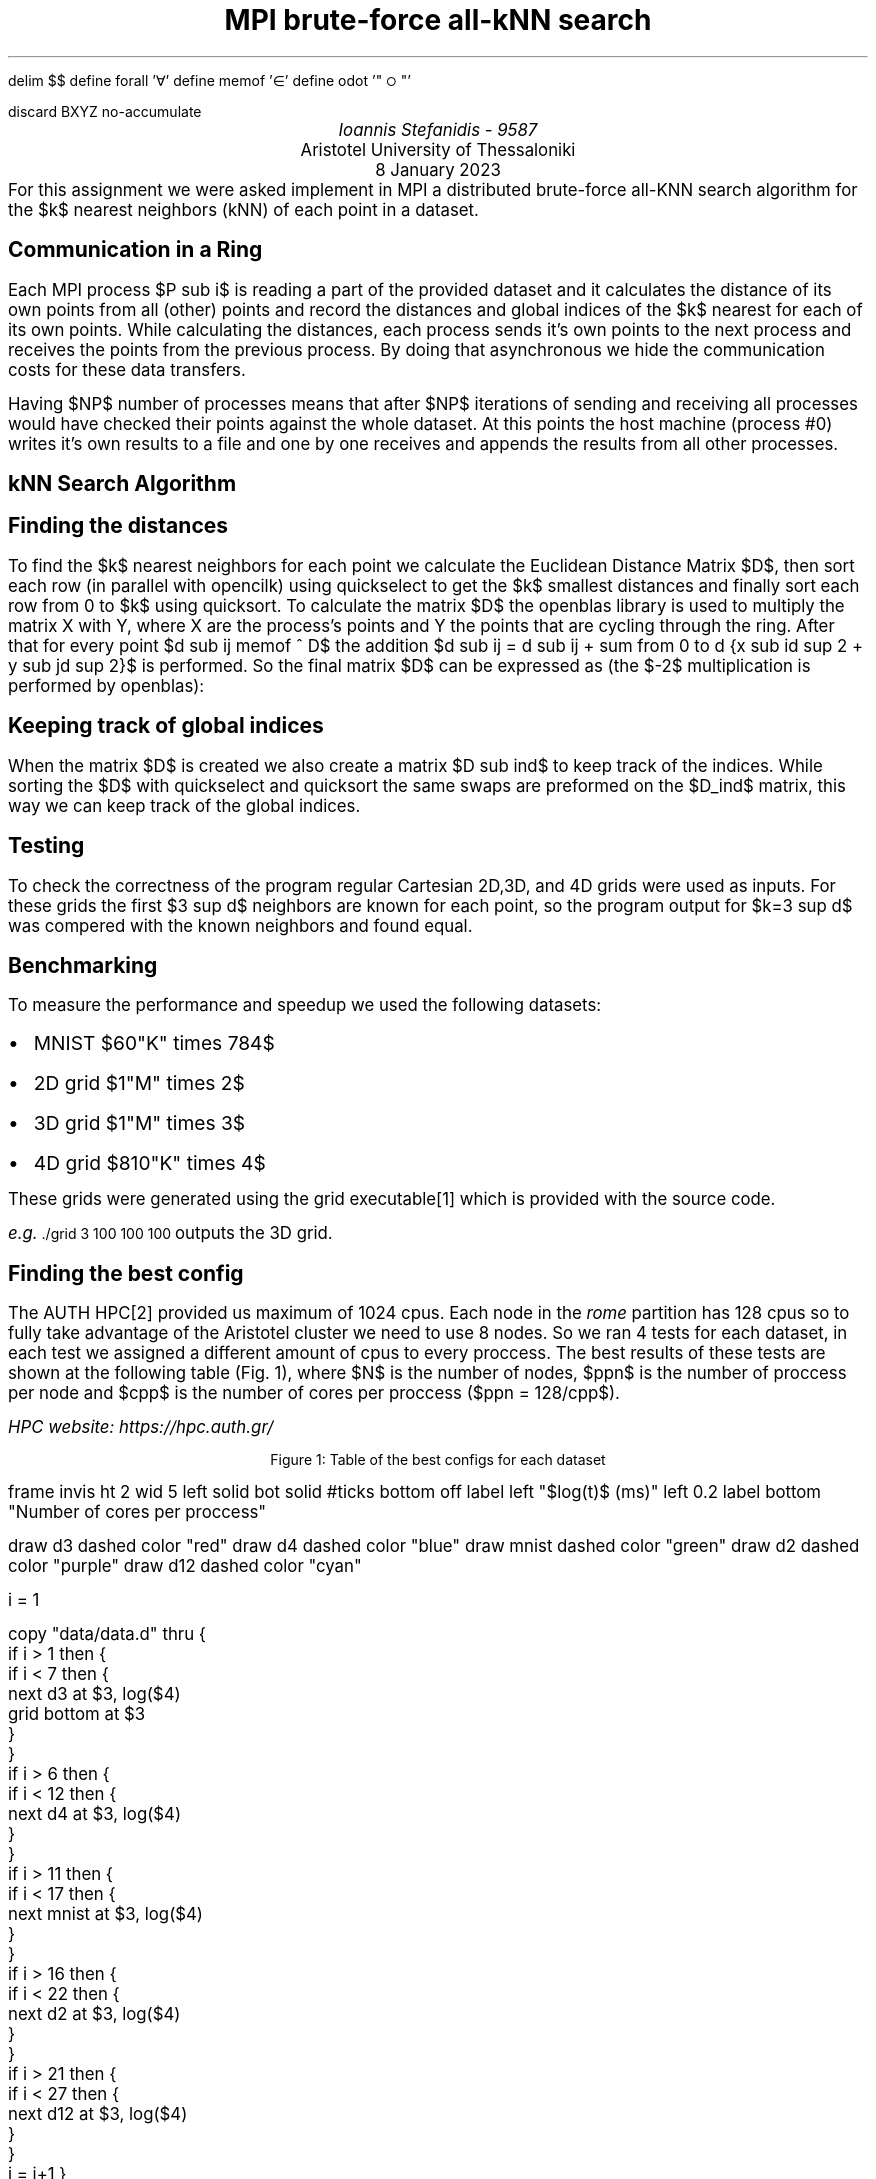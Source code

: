 .\" config
.nr PS 12
.nr FM 0.5i
.nr GROWPS 2
.nr PSINCR 3p
.nr FL \n[LL]
.nr FGPS \n[PS]-2

.OH '-\En[%]-''\E*[TITLE]'
.EH '\E*[TITLE]''-\En[%]-'

.de PT
.ie \\n%=1 .if \\n[pg*P1] .tl \\*[pg*OH]
.el \{\
.	ie o .tl \\*[pg*OH]
.	el .tl \\*[pg*EH]
.\}
.sp -1
\l'6i\[ul]'
..

.de BL
.IP \(bu 2
..

.nr FigCount 1

.de figure
. ps \n[FGPS]
. nop Figure \\n[FigCount]: \\$^
. ps \n[PS]
.nr FigCount +1
..

.EQ
delim $$
define forall '\[fa]'
define memof  '\[mo]'
define odot   '"\s-2\[ci]\s+2"'
.EN

.R1
discard BXYZ
no-accumulate
.R2


.ds TITLE MPI brute-force all-kNN search

.\" cover
.TL
\*[TITLE]
.AU
Ioannis Stefanidis - 9587
.AI
Aristotel University of Thessaloniki
.sp 6p
.C
8 January 2023
.AB no
For this assignment we were asked implement in MPI a distributed brute-force
all-KNN search algorithm for the $k$ nearest neighbors (kNN) of each point in a
dataset.
.AE

.\" beginning of document
.SH 1
Communication in a Ring
.PP
Each MPI process $P sub i$ is reading a part of the provided dataset and it
calculates the distance of its own points from all (other) points and record the
distances and global indices of the $k$ nearest for each of its own points.
While calculating the distances, each process sends it's own points to the next
process and receives the points from the previous process. By doing that
asynchronous we hide the communication costs for these data transfers.
.LP
Having $NP$ number of processes means that after $NP$ iterations of sending and
receiving all processes would have checked their points against the whole
dataset. At this points the host machine (process #0) writes it's own results to
a file and one by one receives and appends the results from all other processes.

.SH 1
kNN Search Algorithm
.SH 2
Finding the distances
.PP
To find the $k$ nearest neighbors for each point we calculate the Euclidean
Distance Matrix $D$, then sort each row (in parallel with \f[CW]opencilk\fR)
using quickselect to get the $k$ smallest distances and finally sort each row
from 0 to $k$ using quicksort. To calculate the matrix $D$ the \f[CW]openblas\fR
library is used to multiply the matrix X with Y, where X are the process's
points and Y the points that are cycling through the ring. After that for every
point $d sub ij memof ^ D$ the addition $d sub ij = d sub ij + sum from 0 to d
{x sub id sup 2 + y sub jd sup 2}$ is performed. So the final matrix $D$ can be
expressed as (the $-2$ multiplication is performed by \f[CW]openblas\fR):
.EQ
define XT 'X sup T'
define YT 'Y sup T'
D = (X odot X) 1 sub {d times n} - 2 X YT + (Y odot Y) 1 sub {d times m}
.EN
.SH 2
Keeping track of global indices
.PP
When the matrix $D$ is created we also create a matrix $D sub ind$ to keep track
of the indices. While sorting the $D$ with quickselect and quicksort the same
swaps are preformed on the $D_ind$ matrix, this way we can keep track of the
global indices.

.SH 1
Testing
.PP
To check the correctness of the program regular Cartesian 2D,3D, and 4D grids
were used as inputs. For these grids the first $3 sup d$ neighbors are known for
each point, so the program output for $k=3 sup d$ was compered with the known
neighbors and found equal.

.SH 1
Benchmarking
.PP
To measure the performance and speedup we used the following datasets: 
.BL
MNIST $60"K" times 784$
.BL
2D grid $1"M" times 2$
.BL
3D grid $1"M" times 3$
.BL
4D grid $810"K" times 4$
\
.LP
These grids were generated using the \f[CW]grid\fR executable\*[*] which is
provided with the source code.
.FS
e.g. \s-2\f[CW]./grid 3 100 100 100\fR\s+2 outputs the 3D grid.
.FE
.SH 2
Finding the best config
.PP
The AUTH HPC\*[*] provided us maximum of 1024 cpus. Each node in the \fIrome\fR
partition has 128 cpus so to fully take advantage of the Aristotel cluster we
need to use 8 nodes. So we ran 4 tests for each dataset, in each test we
assigned a different amount of cpus to every proccess. The best results of these
tests are shown at the following table (Fig. \n[FigCount]), where $N$ is the
number of nodes, $ppn$ is the number of proccess per node and $cpp$ is the
number of cores per proccess ($ppn = 128/cpp$).
.FS
HPC website: https://hpc.auth.gr/
.FE
.DS C
.TS
tab(|);
|l|c|c|c|c|c|c|
|l|r|r|r|r|r|r|.
_
Dataset  |    m |   d |  k | $cpp$ | $ppn$ | time(s)
_
_
2D-Grid  |   1M |   2 |  9 |     4 |    32 |     402
3D-Grid  |   1M |   3 | 27 |     4 |    32 |     117
4D-Grid  | 810K |   4 | 81 |     2 |    64 |      62
12D-Grid | 531K |  12 | 10 |     2 |    64 |      13
MNIST    |  60K | 784 |  3 |     8 |    16 |    5.65
_
.TE
.figure Table of the best configs for each dataset
.DE

.G1
frame invis ht 2 wid 5 left solid bot solid
#ticks bottom off
label left "$log(t)$ (ms)" left 0.2
label bottom "Number of cores per proccess"

draw    d3 dashed color    "red"
draw    d4 dashed color   "blue"
draw mnist dashed color  "green"
draw    d2 dashed color "purple"
draw   d12 dashed color   "cyan"

i = 1

copy "data/data.d" thru {
  if i > 1 then {
    if i < 7 then {
      next d3 at $3, log($4)
      grid bottom at $3
    }
  }
  if i > 6 then {
    if i < 12 then {
      next d4 at $3, log($4)
    }
  }
  if i > 11 then {
    if i < 17 then {
      next mnist at $3, log($4)
    }
  }
  if i > 16 then {
    if i < 22 then {
      next d2 at $3, log($4)
    }
  }
  if i > 21 then {
    if i < 27 then {
      next d12 at $3, log($4)
    }
  }
  i = i+1
}

# legend
lx  = 26   # legend x
ly  = 4.95    # legend y
lyg = 0.2  # legend gap
lxg = 1    # legend gap

copy until "DONE" thru {
  line color "$3" $2 from lx, $1 to lx+lxg, $1
  " $4" size -2 ljust at lx+lxg, $1
}
      ly solid purple  2D-Grid
  ly-lyg solid    red  3D-Grid
ly-lyg*2 solid   blue  4D-Grid
ly-lyg*3 solid   cyan 12D-Grid
ly-lyg*4 solid  green    MNIST
DONE
.G2


.B1
.CD
The source code for this assignment is available at:
.br
.I "https://github.com/johnstef99/mpi_nextdoor"
.DE
.B2
